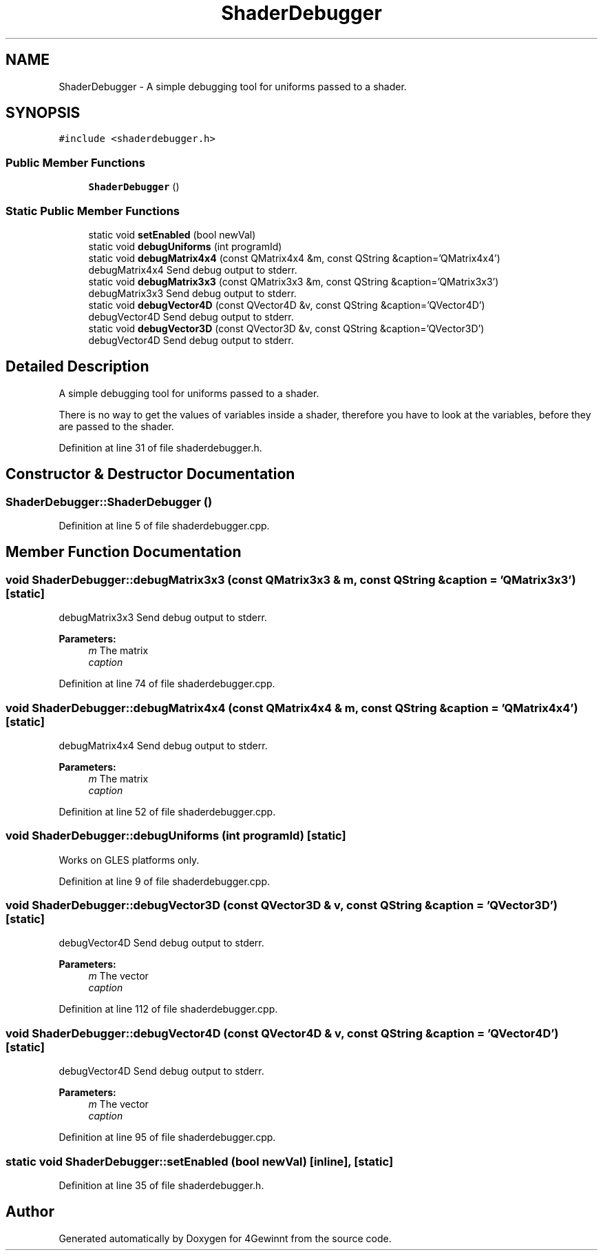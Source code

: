 .TH "ShaderDebugger" 3 "Mon Feb 25 2019" "4Gewinnt" \" -*- nroff -*-
.ad l
.nh
.SH NAME
ShaderDebugger \- A simple debugging tool for uniforms passed to a shader\&.  

.SH SYNOPSIS
.br
.PP
.PP
\fC#include <shaderdebugger\&.h>\fP
.SS "Public Member Functions"

.in +1c
.ti -1c
.RI "\fBShaderDebugger\fP ()"
.br
.in -1c
.SS "Static Public Member Functions"

.in +1c
.ti -1c
.RI "static void \fBsetEnabled\fP (bool newVal)"
.br
.ti -1c
.RI "static void \fBdebugUniforms\fP (int programId)"
.br
.ti -1c
.RI "static void \fBdebugMatrix4x4\fP (const QMatrix4x4 &m, const QString &caption='QMatrix4x4')"
.br
.RI "debugMatrix4x4 Send debug output to stderr\&. "
.ti -1c
.RI "static void \fBdebugMatrix3x3\fP (const QMatrix3x3 &m, const QString &caption='QMatrix3x3')"
.br
.RI "debugMatrix3x3 Send debug output to stderr\&. "
.ti -1c
.RI "static void \fBdebugVector4D\fP (const QVector4D &v, const QString &caption='QVector4D')"
.br
.RI "debugVector4D Send debug output to stderr\&. "
.ti -1c
.RI "static void \fBdebugVector3D\fP (const QVector3D &v, const QString &caption='QVector3D')"
.br
.RI "debugVector4D Send debug output to stderr\&. "
.in -1c
.SH "Detailed Description"
.PP 
A simple debugging tool for uniforms passed to a shader\&. 

There is no way to get the values of variables inside a shader, therefore you have to look at the variables, before they are passed to the shader\&. 
.PP
Definition at line 31 of file shaderdebugger\&.h\&.
.SH "Constructor & Destructor Documentation"
.PP 
.SS "ShaderDebugger::ShaderDebugger ()"

.PP
Definition at line 5 of file shaderdebugger\&.cpp\&.
.SH "Member Function Documentation"
.PP 
.SS "void ShaderDebugger::debugMatrix3x3 (const QMatrix3x3 & m, const QString & caption = \fC'QMatrix3x3'\fP)\fC [static]\fP"

.PP
debugMatrix3x3 Send debug output to stderr\&. 
.PP
\fBParameters:\fP
.RS 4
\fIm\fP The matrix 
.br
\fIcaption\fP 
.RE
.PP

.PP
Definition at line 74 of file shaderdebugger\&.cpp\&.
.SS "void ShaderDebugger::debugMatrix4x4 (const QMatrix4x4 & m, const QString & caption = \fC'QMatrix4x4'\fP)\fC [static]\fP"

.PP
debugMatrix4x4 Send debug output to stderr\&. 
.PP
\fBParameters:\fP
.RS 4
\fIm\fP The matrix 
.br
\fIcaption\fP 
.RE
.PP

.PP
Definition at line 52 of file shaderdebugger\&.cpp\&.
.SS "void ShaderDebugger::debugUniforms (int programId)\fC [static]\fP"
Works on GLES platforms only\&. 
.PP
Definition at line 9 of file shaderdebugger\&.cpp\&.
.SS "void ShaderDebugger::debugVector3D (const QVector3D & v, const QString & caption = \fC'QVector3D'\fP)\fC [static]\fP"

.PP
debugVector4D Send debug output to stderr\&. 
.PP
\fBParameters:\fP
.RS 4
\fIm\fP The vector 
.br
\fIcaption\fP 
.RE
.PP

.PP
Definition at line 112 of file shaderdebugger\&.cpp\&.
.SS "void ShaderDebugger::debugVector4D (const QVector4D & v, const QString & caption = \fC'QVector4D'\fP)\fC [static]\fP"

.PP
debugVector4D Send debug output to stderr\&. 
.PP
\fBParameters:\fP
.RS 4
\fIm\fP The vector 
.br
\fIcaption\fP 
.RE
.PP

.PP
Definition at line 95 of file shaderdebugger\&.cpp\&.
.SS "static void ShaderDebugger::setEnabled (bool newVal)\fC [inline]\fP, \fC [static]\fP"

.PP
Definition at line 35 of file shaderdebugger\&.h\&.

.SH "Author"
.PP 
Generated automatically by Doxygen for 4Gewinnt from the source code\&.
